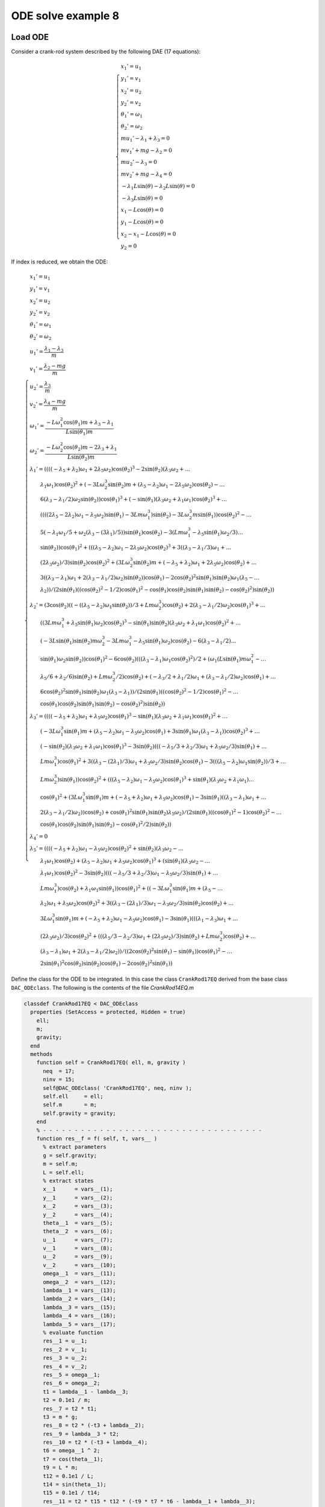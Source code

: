 ODE solve example 8
===================

Load ODE
--------

Consider a crank-rod system described by the following DAE (17 equations):

.. math::

  \begin{cases}
    x_1' = u_1 & \\
    y_1' = v_1 & \\
    x_2' = u_2 & \\
    y_2' = v_2 & \\
    \theta_1' = \omega_1 & \\
    \theta_2' = \omega_2 & \\
    m u_1' - \lambda_1 + \lambda_3 = 0 & \\
    m v_1' + mg-\lambda_2 = 0 & \\
    m u_2' - \lambda_3 = 0 & \\
    m v_2' + mg-\lambda_4 = 0 & \\
    -\lambda_1 L \sin(\theta)-\lambda_2 L \sin(\theta) = 0 & \\
    -\lambda_3 L \sin(\theta) = 0 & \\
    x_1 -  L \cos(\theta) = 0 & \\
    y_1 -  L \cos(\theta) = 0 & \\
    x_2 - x_1- L \cos(\theta) = 0 & \\
    y_2 = 0 &
  \end{cases}

If index is reduced, we obtain the ODE:

.. math::

  \begin{cases}
    x_1'       = u_1 & \\
    y_1'       = v_1 & \\
    x_2'       = u_2 & \\
    y_2'       = v_2 & \\
    \theta_1'  = \omega_1 & \\
    \theta_2'  = \omega_2 & \\
    u_1'       = \dfrac{\lambda_1-\lambda_3}{m} & \\
    v_1'       = \dfrac{\lambda_2 - mg}{m} & \\
    u_2'       = \dfrac{\lambda_3}{m} & \\
    v_2'       = \dfrac{\lambda_4 - mg}{m}  & \\
    \omega_1'  = \dfrac{-L\omega_1^2\cos(\theta_1)m + \lambda_3 - \lambda_1}{L\sin(\theta_1)m} & \\
    \omega_2'  = \dfrac{-L\omega_2^2\cos(\theta_2)m - 2\lambda_3 + \lambda_1}{L\sin(\theta_2)m} & \\
    \lambda_1' = ((((-\lambda_5 + \lambda_2)\omega_1 + 2\lambda_5\omega_2)\cos(\theta_2)^3 - 2\sin(\theta_2)(\lambda_3\omega_2 + \dots & \\
    \qquad \lambda_1\omega_1)\cos(\theta_2)^2 + (-3L\omega_2^3\sin(\theta_2)m + (\lambda_5 - \lambda_2)\omega_1 - 2\lambda_5\omega_2)\cos(\theta_2) - \dots & \\
    \qquad 6(\lambda_3 - \lambda_1/2)\omega_2\sin(\theta_2))\cos(\theta_1)^3 + (-\sin(\theta_1)(\lambda_3\omega_2 + \lambda_1\omega_1)\cos(\theta_2)^3 + \dots & \\
    \qquad ((((2\lambda_5 - 2\lambda_2)\omega_1 - \lambda_5\omega_2)\sin(\theta_1) - 3Lm\omega_1^3)\sin(\theta_2) - 3L\omega_2^3m\sin(\theta_1))\cos(\theta_2)^2 - \dots & \\
    \qquad 5(-\lambda_1\omega_1/5 + \omega_2(\lambda_3 - (3\lambda_1)/5))\sin(\theta_1)\cos(\theta_2) - 3(Lm\omega_1^3 - \lambda_5\sin(\theta_1)\omega_2/3) \dots & \\
    \qquad \sin(\theta_2))\cos(\theta_1)^2 + (((\lambda_5 - \lambda_2)\omega_1 - 2\lambda_5\omega_2)\cos(\theta_2)^3 + 3((\lambda_3 - \lambda_1/3)\omega_1 + \dots & \\
    \qquad (2\lambda_3\omega_2)/3)\sin(\theta_2)\cos(\theta_2)^2 + (3L\omega_2^3\sin(\theta_2)m + (-\lambda_5 + \lambda_2)\omega_1 + 2\lambda_5\omega_2)\cos(\theta_2) + \dots & \\
    \qquad 3((\lambda_3 - \lambda_1)\omega_1 + 2(\lambda_3 - \lambda_1/2)\omega_2)\sin(\theta_2))\cos(\theta_1) - 2\cos(\theta_2)^2\sin(\theta_1)\sin(\theta_2)\omega_1(\lambda_5 - \dots & \\
    \qquad \lambda_2))/(2\sin(\theta_1)((\cos(\theta_2)^2 - 1/2)\cos(\theta_1)^2 - \cos(\theta_1)\cos(\theta_2)\sin(\theta_1)\sin(\theta_2) - \cos(\theta_2)^2)\sin(\theta_2)) & \\
    \lambda_2' = (3\cos(\theta_2)((-((\lambda_5 - \lambda_2)\omega_1\sin(\theta_2))/3 + Lm\omega_2^3)\cos(\theta_2) + 2(\lambda_3 - \lambda_1/2)\omega_2)\cos(\theta_1)^3 + \dots & \\
    \qquad ((3Lm\omega_1^3 + \lambda_5\sin(\theta_1)\omega_2)\cos(\theta_2)^3 - \sin(\theta_1)\sin(\theta_2)(\lambda_3\omega_2 + \lambda_1\omega_1)\cos(\theta_2)^2 + \dots & \\
    \qquad (-3L\sin(\theta_1)\sin(\theta_2)m\omega_2^3 - 3Lm\omega_1^3 - \lambda_5\sin(\theta_1)\omega_2)\cos(\theta_2) - 6(\lambda_3 - \lambda_1/2) \dots & \\
    \qquad \sin(\theta_1)\omega_2\sin(\theta_2))\cos(\theta_1)^2 - 6\cos(\theta_2)(((\lambda_3 - \lambda_1)\omega_1\cos(\theta_2)^2)/2 + (\omega_1(L\sin(\theta_1)m\omega_1^2 - \dots & \\
    \qquad \lambda_5/6 + \lambda_2/6)\sin(\theta_2) + Lm\omega_2^3/2)\cos(\theta_2) + (-\lambda_3/2 + \lambda_1/2)\omega_1 + (\lambda_3 - \lambda_1/2)\omega_2)\cos(\theta_1) + \dots & \\
    \qquad 6\cos(\theta_2)^2\sin(\theta_1)\sin(\theta_2)\omega_1(\lambda_3 - \lambda_1))/(2\sin(\theta_1)((\cos(\theta_2)^2 - 1/2)\cos(\theta_1)^2 - \dots & \\
    \qquad \cos(\theta_1)\cos(\theta_2)\sin(\theta_1)\sin(\theta_2) - \cos(\theta_2)^2)\sin(\theta_2)) & \\
    \lambda_3' = ((((-\lambda_5 + \lambda_2)\omega_1 + \lambda_5\omega_2)\cos(\theta_1)^3 - \sin(\theta_1)(\lambda_3\omega_2 + \lambda_1\omega_1)\cos(\theta_1)^2 + \dots & \\
    \qquad (-3L\omega_1^3\sin(\theta_1)m + (\lambda_5 - \lambda_2)\omega_1 - \lambda_5\omega_2)\cos(\theta_1) + 3\sin(\theta_1)\omega_1(\lambda_3 - \lambda_1))\cos(\theta_2)^3 + \dots & \\
    \qquad (-\sin(\theta_2)(\lambda_3\omega_2 + \lambda_1\omega_1)\cos(\theta_1)^3 - 3\sin(\theta_2)(((-\lambda_5/3 + \lambda_2/3)\omega_1 + \lambda_5\omega_2/3)\sin(\theta_1) + \dots & \\
    \qquad Lm\omega_1^3)\cos(\theta_1)^2 + 3((\lambda_3 - (2\lambda_1)/3)\omega_1 + \lambda_3\omega_2/3)\sin(\theta_2)\cos(\theta_1) - 3(((\lambda_5 - \lambda_2)\omega_1\sin(\theta_2))/3 + \dots & \\
    \qquad Lm\omega_2^3)\sin(\theta_1))\cos(\theta_2)^2 + (((\lambda_5 - \lambda_2)\omega_1 - \lambda_5\omega_2)\cos(\theta_1)^3 + \sin(\theta_1)(\lambda_3\omega_2 + \lambda_1\omega_1) \dots & \\
    \qquad \cos(\theta_1)^2 + (3L\omega_1^3\sin(\theta_1)m + (-\lambda_5 + \lambda_2)\omega_1 + \lambda_5\omega_2)\cos(\theta_1) - 3\sin(\theta_1)((\lambda_3 - \lambda_1)\omega_1 + \dots & \\
    \qquad 2(\lambda_3 - \lambda_1/2)\omega_2))\cos(\theta_2) + \cos(\theta_1)^2\sin(\theta_1)\sin(\theta_2)\lambda_5\omega_2)/(2\sin(\theta_1)((\cos(\theta_1)^2 - 1)\cos(\theta_2)^2 - \dots & \\
    \qquad \cos(\theta_1)\cos(\theta_2)\sin(\theta_1)\sin(\theta_2) - \cos(\theta_1)^2/2)\sin(\theta_2)) & \\
    \lambda_4' = 0 & \\
    \lambda_5' = ((((-\lambda_5 + \lambda_2)\omega_1 - \lambda_5\omega_2)\cos(\theta_2)^2 + \sin(\theta_2)(\lambda_3\omega_2 -  \dots & \\
    \qquad \lambda_1\omega_1)\cos(\theta_2) + (\lambda_5 - \lambda_2)\omega_1 + \lambda_5\omega_2)\cos(\theta_1)^3 + (\sin(\theta_1)(\lambda_3\omega_2 - \dots & \\
    \qquad \lambda_1\omega_1)\cos(\theta_2)^2 - 3\sin(\theta_2)(((-\lambda_5/3 + \lambda_2/3)\omega_1 - \lambda_5\omega_2/3)\sin(\theta_1) + \dots & \\
    \qquad Lm\omega_1^3)\cos(\theta_2) + \lambda_1\omega_1\sin(\theta_1))\cos(\theta_1)^2 + ((-3L\omega_1^3\sin(\theta_1)m + (\lambda_5 - \dots & \\
    \qquad \lambda_2)\omega_1 + \lambda_5\omega_2)\cos(\theta_2)^2 + 3((\lambda_3 - (2\lambda_1)/3)\omega_1 - \lambda_3\omega_2/3)\sin(\theta_2)\cos(\theta_2) + \dots & \\
    \qquad 3L\omega_1^3\sin(\theta_1)m + (-\lambda_5 + \lambda_2)\omega_1 - \lambda_5\omega_2)\cos(\theta_1) - 3\sin(\theta_1)(((\lambda_1 - \lambda_3)\omega_1 + \dots & \\
    \qquad (2\lambda_3\omega_2)/3)\cos(\theta_2)^2 + (((\lambda_5/3 - \lambda_2/3)\omega_1 + (2\lambda_5\omega_2)/3)\sin(\theta_2) + Lm\omega_2^3)\cos(\theta_2) + \dots & \\
    \qquad (\lambda_3 - \lambda_1)\omega_1 + 2(\lambda_3 - \lambda_1/2)\omega_2))/((2\cos(\theta_2)^2\sin(\theta_1) - \sin(\theta_1))\cos(\theta_1)^2 - \dots & \\
    \qquad 2\sin(\theta_1)^2\cos(\theta_2)\sin(\theta_2)\cos(\theta_1) - 2\cos(\theta_2)^2\sin(\theta_1)) &
  \end{cases}

Define the class for the ODE to be integrated.
In this case the class ``CrankRod17EQ`` derived from
the base class ``DAC_ODEclass``.
The following is the contents of the file `CrankRod14EQ.m`

..
  :emphasize-lines: 18, 19, 20, 21, 80, 81, 82, 83, 146, 147, 148, 149, 203, 205, 206

.. code:: matlab

  classdef CrankRod17EQ < DAC_ODEclass
    properties (SetAccess = protected, Hidden = true)
      ell;
      m;
      gravity;
    end
    methods
      function self = CrankRod17EQ( ell, m, gravity )
        neq  = 17;
        ninv = 15;
        self@DAC_ODEclass( 'CrankRod17EQ', neq, ninv );
        self.ell     = ell;
        self.m       = m;
        self.gravity = gravity;
      end
      % - - - - - - - - - - - - - - - - - - - - - - - - - - - - - - - - - - -
      function res__f = f( self, t, vars__ )
        % extract parameters
        g = self.gravity;
        m = self.m;
        L = self.ell;
        % extract states
        x__1      = vars__(1);
        y__1      = vars__(2);
        x__2      = vars__(3);
        y__2      = vars__(4);
        theta__1  = vars__(5);
        theta__2  = vars__(6);
        u__1      = vars__(7);
        v__1      = vars__(8);
        u__2      = vars__(9);
        v__2      = vars__(10);
        omega__1  = vars__(11);
        omega__2  = vars__(12);
        lambda__1 = vars__(13);
        lambda__2 = vars__(14);
        lambda__3 = vars__(15);
        lambda__4 = vars__(16);
        lambda__5 = vars__(17);
        % evaluate function
        res__1 = u__1;
        res__2 = v__1;
        res__3 = u__2;
        res__4 = v__2;
        res__5 = omega__1;
        res__6 = omega__2;
        t1 = lambda__1 - lambda__3;
        t2 = 0.1e1 / m;
        res__7 = t2 * t1;
        t3 = m * g;
        res__8 = t2 * (-t3 + lambda__2);
        res__9 = lambda__3 * t2;
        res__10 = t2 * (-t3 + lambda__4);
        t6 = omega__1 ^ 2;
        t7 = cos(theta__1);
        t9 = L * m;
        t12 = 0.1e1 / L;
        t14 = sin(theta__1);
        t15 = 0.1e1 / t14;
        res__11 = t2 * t15 * t12 * (-t9 * t7 * t6 - lambda__1 + lambda__3);
        t17 = omega__2 ^ 2;
        t18 = cos(theta__2);
        t21 = 2 * lambda__3;
        t24 = sin(theta__2);
        t25 = 0.1e1 / t24;
        res__12 = t2 * t25 * t12 * (-t9 * t18 * t17 - t21 + lambda__1);
        t27 = lambda__2 - lambda__5;
        t28 = omega__1 * t27;
        t29 = lambda__5 * omega__2;
        t30 = 2 * t29;
        t32 = t18 ^ 2;
        t33 = t32 * t18;
        t35 = lambda__1 * omega__1;
        t36 = lambda__3 * omega__2;
        t37 = t35 + t36;
        t39 = t32 * t37 * t24;
        t42 = t17 * omega__2;
        t45 = 3 * t42 * m * t24 * L;
        t46 = -t27;
        t47 = omega__1 * t46;
        t51 = -t21 + lambda__1;
        t53 = 3 * t51 * omega__2 * t24;
        t55 = t7 ^ 2;
        t56 = t55 * t7;
        t60 = 2 * t46;
        t64 = t6 * omega__1;
        t65 = t64 * t9;
        t66 = 3 * t65;
        t70 = t14 * t42 * t9;
        t91 = 3 * lambda__3;
        t94 = 2 * t36;
        t100 = omega__1 * t1;
        t101 = omega__2 * t51;
        t108 = t24 * t47;
        t116 = t24 * t14;
        t117 = t116 * t18 * t7;
        res__13 = t25 / (t55 * (t32 - 0.1e1 / 0.2e1) - t117 - t32) * t15 * (t56 * (t33 * (t28 + t30) - 2 * t39 + t18 * (-t45 + t47 - t30) + t53) + t55 * (-t33 * t37 * t14 + t32 * (t24 * (t14 * (omega__1 * t60 - t29) - t66) - 3 * t70) + t18 * t14 * (t35 + 3 * omega__2 * (lambda__1 - 0.5e1 / 0.3e1 * lambda__3)) - 3 * t24 * (t65 - omega__2 * t14 * lambda__5 / 3)) + t7 * (t33 * (t47 - t30) - t32 * (omega__1 * (lambda__1 - t91) - t94) * t24 + t18 * (t45 + t28 + t30) - 3 * t24 * (t100 + t101)) - 2 * t108 * t14 * t32) / 2;
        t127 = t55 ^ 2;
        t137 = t18 * (2 * t24 * omega__1 * (t14 * t27 / 6 + t6 * t9) + t70);
        t144 = t14 * L;
        t147 = 3 * t64 * m * t144;
        t179 = 0.1e1 / (t55 - 1);
        t185 = 0.1e1 / (2 * t32 * t55 - 2 * t117 - 2 * t32 - t55);
        t186 = t185 * t179;
        res__14 = t186 * t25 * (t127 * (omega__2 * t33 * lambda__5 - t39 + t18 * (-t45 - t29) + t53) - 3 * t56 * t18 * (-t51 * omega__2 * t14 + t137) + t55 * (t33 * (-t147 - t29) - 5 * t32 * (-t36 / 5 + omega__1 * (lambda__1 - 0.6e1 / 0.5e1 * lambda__3)) * t24 + t18 * (t147 + t45 + t29) - t53) + 3 * t7 * t18 * (-t32 * t1 * omega__1 * t14 + t137 + (-omega__2 * t51 + t100) * t14) + 6 * t100 * t24 * t32);
        t187 = t7 - 1;
        t188 = t7 + 1;
        t189 = t188 * t187;
        t191 = t55 * t37 / 3;
        t198 = t7 * (t14 * (omega__1 * t27 / 3 + t29 / 3) + t65);
        t211 = 3 * t64 * m * t24 * t144;
        t213 = -omega__1 * t60;
        t217 = 3 * t42 * t9;
        t222 = (lambda__1 - 0.3e1 / 0.2e1 * lambda__3) * omega__1;
        t223 = t36 / 2;
        res__15 = t186 * t25 * (-3 * t33 * (t191 + t198 + t100) * t189 + t32 * (t127 * (t47 - t29) * t24 + t56 * t37 * t116 + t55 * (t211 + t24 * (t213 + t29) - t217) + 2 * t7 * (t222 - t223) * t116 + t108 + t217) + 3 * t18 * (t191 + t198 + t100 + t101) * t189 + t188 * t187 * t24 * lambda__5 * omega__2 * t55);
        t241 = -t35 + t36;
        t243 = t47 + t29;
        t248 = t14 * t243;
        t255 = t14 * (t28 - t29);
        t259 = t91 - 2 * lambda__1;
        t271 = 3 * t101;
        t283 = 3 * t1;
        res__17 = t179 * t185 * (t127 * (t18 * t243 * t24 + t32 * t241 + t35) + t56 * (t32 * (t248 - t66) - t18 * t241 * t116 + t255 + t66) + t55 * (t32 * (omega__1 * t259 - 3 * t36) + t18 * (t211 + t24 * (t213 - 3 * t29) - t217) - omega__1 * t259 + t271) + t7 * (t32 * (t255 + t66) + 2 * t18 * t24 * (t222 + t223) * t14 + t248 - t66) + t32 * (omega__1 * t283 + t94) + t18 * (t24 * (t47 + t30) + t217) - omega__1 * t283 - t271);
        % store on output
        res__f     = zeros(17,1);
        res__f(1)  = res__1;
        res__f(2)  = res__2;
        res__f(3)  = res__3;
        res__f(4)  = res__4;
        res__f(5)  = res__5;
        res__f(6)  = res__6;
        res__f(7)  = res__7;
        res__f(8)  = res__8;
        res__f(9)  = res__9;
        res__f(10) = res__10;
        res__f(11) = res__11;
        res__f(12) = res__12;
        res__f(13) = res__13;
        res__f(14) = res__14;
        res__f(15) = res__15;
        res__f(17) = res__17;
      end
      % - - - - - - - - - - - - - - - - - - - - - - - - - - - - - - - - - - -
      function res__DfDx = DfDx( self, t, vars__ )
        % extract parameters
        g = self.gravity;
        m = self.m;
        L = self.ell;
        % extract states
        x__1      = vars__(1);
        y__1      = vars__(2);
        x__2      = vars__(3);
        y__2      = vars__(4);
        theta__1  = vars__(5);
        theta__2  = vars__(6);
        u__1      = vars__(7);
        v__1      = vars__(8);
        u__2      = vars__(9);
        v__2      = vars__(10);
        omega__1  = vars__(11);
        omega__2  = vars__(12);
        lambda__1 = vars__(13);
        lambda__2 = vars__(14);
        lambda__3 = vars__(15);
        lambda__4 = vars__(16);
        lambda__5 = vars__(17);
        % evaluate function
        res__1_1 = u__1;
        res__2_1 = v__1;
        res__3_1 = u__2;
        res__4_1 = v__2;
        res__5_1 = omega__1;
        res__6_1 = omega__2;
        t1 = lambda__1 - lambda__3;
        t2 = 0.1e1 / m;
        res__7_1 = t2 * t1;
        t3 = m * g;
        res__8_1 = t2 * (-t3 + lambda__2);
        res__9_1 = lambda__3 * t2;
        res__10_1 = t2 * (-t3 + lambda__4);
        t6 = omega__1 ^ 2;
        t7 = cos(theta__1);
        t9 = L * m;
        t12 = 0.1e1 / L;
        t14 = sin(theta__1);
        t15 = 0.1e1 / t14;
        res__11_1 = t2 * t15 * t12 * (-t9 * t7 * t6 - lambda__1 + lambda__3);
        t17 = omega__2 ^ 2;
        t18 = cos(theta__2);
        t21 = 2 * lambda__3;
        t24 = sin(theta__2);
        t25 = 0.1e1 / t24;
        res__12_1 = t2 * t25 * t12 * (-t9 * t18 * t17 - t21 + lambda__1);
        t27 = lambda__2 - lambda__5;
        t28 = omega__1 * t27;
        t29 = lambda__5 * omega__2;
        t30 = 2 * t29;
        t32 = t18 ^ 2;
        t33 = t32 * t18;
        t35 = lambda__1 * omega__1;
        t36 = lambda__3 * omega__2;
        t37 = t35 + t36;
        t39 = t32 * t37 * t24;
        t42 = t17 * omega__2;
        t45 = 3 * t42 * m * t24 * L;
        t46 = -t27;
        t47 = omega__1 * t46;
        t51 = -t21 + lambda__1;
        t53 = 3 * t51 * omega__2 * t24;
        t55 = t7 ^ 2;
        t56 = t55 * t7;
        t60 = 2 * t46;
        t64 = t6 * omega__1;
        t65 = t64 * t9;
        t66 = 3 * t65;
        t70 = t14 * t42 * t9;
        t91 = 3 * lambda__3;
        t94 = 2 * t36;
        t100 = omega__1 * t1;
        t101 = omega__2 * t51;
        t108 = t24 * t47;
        t116 = t24 * t14;
        t117 = t116 * t18 * t7;
        res__13_1 = t25 / (t55 * (t32 - 0.1e1 / 0.2e1) - t117 - t32) * t15 * (t56 * (t33 * (t28 + t30) - 2 * t39 + t18 * (-t45 + t47 - t30) + t53) + t55 * (-t33 * t37 * t14 + t32 * (t24 * (t14 * (omega__1 * t60 - t29) - t66) - 3 * t70) + t18 * t14 * (t35 + 3 * omega__2 * (lambda__1 - 0.5e1 / 0.3e1 * lambda__3)) - 3 * t24 * (t65 - omega__2 * t14 * lambda__5 / 3)) + t7 * (t33 * (t47 - t30) - t32 * (omega__1 * (lambda__1 - t91) - t94) * t24 + t18 * (t45 + t28 + t30) - 3 * t24 * (t100 + t101)) - 2 * t108 * t14 * t32) / 2;
        t127 = t55 ^ 2;
        t137 = t18 * (2 * t24 * omega__1 * (t14 * t27 / 6 + t6 * t9) + t70);
        t144 = t14 * L;
        t147 = 3 * t64 * m * t144;
        t179 = 0.1e1 / (t55 - 1);
        t185 = 0.1e1 / (2 * t32 * t55 - 2 * t117 - 2 * t32 - t55);
        t186 = t185 * t179;
        res__14_1 = t186 * t25 * (t127 * (omega__2 * t33 * lambda__5 - t39 + t18 * (-t45 - t29) + t53) - 3 * t56 * t18 * (-t51 * omega__2 * t14 + t137) + t55 * (t33 * (-t147 - t29) - 5 * t32 * (-t36 / 5 + omega__1 * (lambda__1 - 0.6e1 / 0.5e1 * lambda__3)) * t24 + t18 * (t147 + t45 + t29) - t53) + 3 * t7 * t18 * (-t32 * t1 * omega__1 * t14 + t137 + (-omega__2 * t51 + t100) * t14) + 6 * t100 * t24 * t32);
        t187 = t7 - 1;
        t188 = t7 + 1;
        t189 = t188 * t187;
        t191 = t55 * t37 / 3;
        t198 = t7 * (t14 * (omega__1 * t27 / 3 + t29 / 3) + t65);
        t211 = 3 * t64 * m * t24 * t144;
        t213 = -omega__1 * t60;
        t217 = 3 * t42 * t9;
        t222 = (lambda__1 - 0.3e1 / 0.2e1 * lambda__3) * omega__1;
        t223 = t36 / 2;
        res__15_1 = t186 * t25 * (-3 * t33 * (t191 + t198 + t100) * t189 + t32 * (t127 * (t47 - t29) * t24 + t56 * t37 * t116 + t55 * (t211 + t24 * (t213 + t29) - t217) + 2 * t7 * (t222 - t223) * t116 + t108 + t217) + 3 * t18 * (t191 + t198 + t100 + t101) * t189 + t188 * t187 * t24 * lambda__5 * omega__2 * t55);
        t241 = -t35 + t36;
        t243 = t47 + t29;
        t248 = t14 * t243;
        t255 = t14 * (t28 - t29);
        t259 = t91 - 2 * lambda__1;
        t271 = 3 * t101;
        t283 = 3 * t1;
        res__17_1 = t179 * t185 * (t127 * (t18 * t243 * t24 + t32 * t241 + t35) + t56 * (t32 * (t248 - t66) - t18 * t241 * t116 + t255 + t66) + t55 * (t32 * (omega__1 * t259 - 3 * t36) + t18 * (t211 + t24 * (t213 - 3 * t29) - t217) - omega__1 * t259 + t271) + t7 * (t32 * (t255 + t66) + 2 * t18 * t24 * (t222 + t223) * t14 + t248 - t66) + t32 * (omega__1 * t283 + t94) + t18 * (t24 * (t47 + t30) + t217) - omega__1 * t283 - t271);
        % store on output
        res__DfDx       = zeros(17,1);
        res__DfDx(1,1)  = res__1_1;
        res__DfDx(2,1)  = res__2_1;
        res__DfDx(3,1)  = res__3_1;
        res__DfDx(4,1)  = res__4_1;
        res__DfDx(5,1)  = res__5_1;
        res__DfDx(6,1)  = res__6_1;
        res__DfDx(7,1)  = res__7_1;
        res__DfDx(8,1)  = res__8_1;
        res__DfDx(9,1)  = res__9_1;
        res__DfDx(10,1) = res__10_1;
        res__DfDx(11,1) = res__11_1;
        res__DfDx(12,1) = res__12_1;
        res__DfDx(13,1) = res__13_1;
        res__DfDx(14,1) = res__14_1;
        res__DfDx(15,1) = res__15_1;
        res__DfDx(17,1) = res__17_1;
      end
      % - - - - - - - - - - - - - - - - - - - - - - - - - - - - - - - - - - -
      function res__DfDt = DfDt( self, t, vars__ )
        res__DfDt = zeros(17,1);
      end
      % - - - - - - - - - - - - - - - - - - - - - - - - - - - - - - - - - - -
      function res__h = h( self, t, vars__ )
        % extract parameters
        g = self.gravity;
        m = self.m;
        L = self.ell;
        % extract states
        x__1      = vars__(1);
        y__1      = vars__(2);
        x__2      = vars__(3);
        y__2      = vars__(4);
        theta__1  = vars__(5);
        theta__2  = vars__(6);
        u__1      = vars__(7);
        v__1      = vars__(8);
        u__2      = vars__(9);
        v__2      = vars__(10);
        omega__1  = vars__(11);
        omega__2  = vars__(12);
        lambda__1 = vars__(13);
        lambda__2 = vars__(14);
        lambda__3 = vars__(15);
        lambda__4 = vars__(16);
        lambda__5 = vars__(17);
        % evaluate function
        t2 = cos(theta__1);
        t4 = sin(theta__1);
        res__1 = L * (t2 * (-lambda__2 + lambda__5) + lambda__1 * t4);
        t7 = sin(theta__2);
        t9 = cos(theta__2);
        res__2 = (lambda__3 * t7 - lambda__5 * t9) * L;
        res__3 = t2 * L - x__1;
        res__4 = t4 * L - y__1;
        res__5 = t9 * L + x__1 - x__2;
        res__6 = -y__2;
        res__7 = (t7 - t4) * L;
        t16 = L * omega__1;
        res__8 = t4 * t16 + u__1;
        res__9 = -t2 * t16 + v__1;
        res__10 = t7 * omega__2 * L - u__1 + u__2;
        res__11 = v__2;
        res__12 = (omega__1 * t2 - omega__2 * t9) * L;
        t24 = m * g;
        t27 = lambda__3 - lambda__1;
        t29 = L * m;
        t30 = omega__1 ^ 2;
        t31 = t30 * t29;
        t33 = 0.1e1 / t4;
        t35 = 0.1e1 / m;
        res__13 = t35 * t33 * (t4 * (t24 - lambda__2) + t2 * t27 - t31);
        res__14 = t35 * (t24 - lambda__4);
        t40 = omega__2 ^ 2;
        res__15 = t35 / t7 * t33 * (t4 * (t9 * (-2 * lambda__3 + lambda__1) - t40 * t29) + (-t2 * t27 + t31) * t7);
        % store on output
        res__h     = zeros(15,1);
        res__h(1)  = res__1;
        res__h(2)  = res__2;
        res__h(3)  = res__3;
        res__h(4)  = res__4;
        res__h(5)  = res__5;
        res__h(6)  = res__6;
        res__h(7)  = res__7;
        res__h(8)  = res__8;
        res__h(9)  = res__9;
        res__h(10) = res__10;
        res__h(11) = res__11;
        res__h(12) = res__12;
        res__h(13) = res__13;
        res__h(14) = res__14;
        res__h(15) = res__15;
      end
      % - - - - - - - - - - - - - - - - - - - - - - - - - - - - - - - - - - -
      function res__DhDx = DhDx( self, t, vars__ )
        % extract parameters
        g = self.gravity;
        m = self.m;
        L = self.ell;
        % extract states
        x__1      = vars__(1);
        y__1      = vars__(2);
        x__2      = vars__(3);
        y__2      = vars__(4);
        theta__1  = vars__(5);
        theta__2  = vars__(6);
        u__1      = vars__(7);
        v__1      = vars__(8);
        u__2      = vars__(9);
        v__2      = vars__(10);
        omega__1  = vars__(11);
        omega__2  = vars__(12);
        lambda__1 = vars__(13);
        lambda__2 = vars__(14);
        lambda__3 = vars__(15);
        lambda__4 = vars__(16);
        lambda__5 = vars__(17);
        % evaluate function
        t2 = sin(theta__1);
        t4 = cos(theta__1);
        res__1_5 = L * (t2 * (lambda__2 - lambda__5) + lambda__1 * t4);
        res__1_13 = t2 * L;
        t7 = t4 * L;
        res__1_14 = -t7;
        res__1_17 = t7;
        t8 = sin(theta__2);
        t10 = cos(theta__2);
        res__2_6 = (lambda__3 * t10 + t8 * lambda__5) * L;
        res__2_15 = t8 * L;
        t13 = t10 * L;
        res__2_17 = -t13;
        res__3_1 = -1;
        res__3_5 = -res__1_13;
        res__4_2 = -1;
        res__4_5 = res__1_17;
        res__5_1 = 1;
        res__5_3 = -1;
        res__5_6 = -res__2_15;
        res__6_4 = -1;
        res__7_5 = res__1_14;
        res__7_6 = t13;
        t14 = L * omega__1;
        res__8_5 = t4 * t14;
        res__8_7 = 1;
        res__8_11 = res__1_13;
        res__9_5 = t2 * t14;
        res__9_8 = 1;
        res__9_11 = res__7_5;
        t15 = L * omega__2;
        res__10_6 = t10 * t15;
        res__10_7 = -1;
        res__10_9 = 1;
        res__10_12 = res__2_15;
        res__11_10 = 1;
        res__12_5 = -res__9_5;
        res__12_6 = t8 * t15;
        res__12_11 = res__4_5;
        res__12_12 = res__2_17;
        t16 = omega__1 ^ 2;
        t18 = L * m;
        t20 = t18 * t4 * t16 + lambda__1 - lambda__3;
        t21 = t2 ^ 2;
        t22 = 0.1e1 / t21;
        t24 = 0.1e1 / m;
        res__13_5 = t24 * t22 * t20;
        t25 = 0.1e1 / t2;
        t27 = 2 * t25 * t14;
        res__13_11 = -t27;
        t29 = t24 * t25 * t4;
        res__13_13 = -t29;
        res__13_14 = -t24;
        res__13_15 = t29;
        res__14_16 = res__13_14;
        res__15_5 = -t24 * t22 * t20;
        t32 = omega__2 ^ 2;
        t37 = t8 ^ 2;
        res__15_6 = t24 / t37 * (t18 * t10 * t32 - lambda__1 + 2 * lambda__3);
        res__15_11 = t27;
        t40 = 0.1e1 / t8;
        res__15_12 = -2 * t40 * t15;
        t43 = t8 * t4;
        t44 = t2 * t10;
        t47 = t40 * t24;
        res__15_13 = t47 * t25 * (t43 + t44);
        res__15_15 = t47 * t25 * (-t43 - 2 * t44);
        % store on output
        res__DhDx        = zeros(15,17);
        res__DhDx(1,5)   = res__1_5;
        res__DhDx(1,13)  = res__1_13;
        res__DhDx(1,14)  = res__1_14;
        res__DhDx(1,17)  = res__1_17;
        res__DhDx(2,6)   = res__2_6;
        res__DhDx(2,15)  = res__2_15;
        res__DhDx(2,17)  = res__2_17;
        res__DhDx(3,1)   = res__3_1;
        res__DhDx(3,5)   = res__3_5;
        res__DhDx(4,2)   = res__4_2;
        res__DhDx(4,5)   = res__4_5;
        res__DhDx(5,1)   = res__5_1;
        res__DhDx(5,3)   = res__5_3;
        res__DhDx(5,6)   = res__5_6;
        res__DhDx(6,4)   = res__6_4;
        res__DhDx(7,5)   = res__7_5;
        res__DhDx(7,6)   = res__7_6;
        res__DhDx(8,5)   = res__8_5;
        res__DhDx(8,7)   = res__8_7;
        res__DhDx(8,11)  = res__8_11;
        res__DhDx(9,5)   = res__9_5;
        res__DhDx(9,8)   = res__9_8;
        res__DhDx(9,11)  = res__9_11;
        res__DhDx(10,6)  = res__10_6;
        res__DhDx(10,7)  = res__10_7;
        res__DhDx(10,9)  = res__10_9;
        res__DhDx(10,12) = res__10_12;
        res__DhDx(11,10) = res__11_10;
        res__DhDx(12,5)  = res__12_5;
        res__DhDx(12,6)  = res__12_6;
        res__DhDx(12,11) = res__12_11;
        res__DhDx(12,12) = res__12_12;
        res__DhDx(13,5)  = res__13_5;
        res__DhDx(13,11) = res__13_11;
        res__DhDx(13,13) = res__13_13;
        res__DhDx(13,14) = res__13_14;
        res__DhDx(13,15) = res__13_15;
        res__DhDx(14,16) = res__14_16;
        res__DhDx(15,5)  = res__15_5;
        res__DhDx(15,6)  = res__15_6;
        res__DhDx(15,11) = res__15_11;
        res__DhDx(15,12) = res__15_12;
        res__DhDx(15,13) = res__15_13;
        res__DhDx(15,15) = res__15_15;
      end
      % - - - - - - - - - - - - - - - - - - - - - - - - - - - - - - - - - - -
      function res__DhDt = DhDt( self, t, vars__ )
        res__DhDt = zeros(15,1);
      end
      % - - - - - - - - - - - - - - - - - - - - - - - - - - - - - - - - - - -
      function plot( self, t, Z )
        CrankRod17EQPlot( t, Z(1), Z(2), Z(3), Z(4), self.ell );
      end
    end
  end

Instantiate the ODE
-------------------

Having `CrankRod17EQ.m` now can instantiate the ODE

.. code:: matlab

  % load the crank and rod model in the variable ode
  ell     = 1.0;
  m       = 1.0;
  gravity = 9.81;
  ode     = CrankRod17EQ( ell, m, gravity );

Choose solver
-------------

Choose `ExplicitEuler` as solver and attach the
instantiated ode to it.

.. code:: matlab

  solver = ExplicitEuler(); % initialize solver
  solver.setODE(ode);       % Attach ode to the solver

Integrate
---------

Select the range and the sampling point for the numerical solution

.. code:: matlab

  Tmax = 7.5;
  h    = 0.05;
  tt   = 0:h:Tmax;

setup initial condition, use hidden constraint

.. math::

  \begin{cases}
    -\lambda_1L\sin(\theta_1) + \lambda_2L\cos(\theta_1) - \lambda_5L\cos(\theta_1) = 0 & \\
    -\lambda_3L\sin(\theta_2) + \lambda_5L\cos(\theta_2) = 0 & \\
    x_1 - L\cos(\theta_1) = 0 & \\
    y_1 - L\sin(\theta_1) = 0 & \\
    x_2 - x_1 - L\cos(\theta_2) = 0 & \\
    y_2 = 0 & \\
    L\sin(\theta_1) - L\sin(\theta_2) = 0 & \\
    u_1 + L\omega_1\sin(\theta_1) = 0 & \\
    v_1 - L\omega_1\cos(\theta_1) = 0 & \\
    u_2 - u_1 + L\omega_2\sin(\theta_2) = 0 & \\
    v_2 = 0 & \\
    L\omega_1\cos(\theta_1) - L\omega_2\cos(\theta_2) = 0 & \\
    (-gm + \lambda_2)/m + (\cos(\theta_1)\omega_1^2Lm + \lambda_1 - \lambda_3)\cos(\theta_1)/(\sin(\theta_1)m) + L\omega_1^2\sin(\theta_1) = 0 & \\
    (-gm + \lambda_4)/m-(\cos(\theta_1)\omega_1^2Lm + \lambda_1 - \lambda_3)\cos(\theta_1)/(\sin(\theta_1)m) - L\omega_1^2\sin(\theta_1) + \dots & \\
    \qquad (\cos(\theta_2)\omega_2^2Lm - \lambda_1 + 2\lambda_3)\cos(\theta_2)/(\sin(\theta_2)m) + L\omega_2^2\sin(\theta_2) = 0 &
  \end{cases}

to set consistent initial conditions

.. code:: matlab

  angle     = -pi/4;
  speed     = 0.0;
  x_10      = ell*cos(angle);
  y_10      = ell*sin(angle);
  x_20      = 2*ell*cos(angle);
  y_20      = 0;
  theta_10  = angle;
  theta_20  = angle;
  u_10      = -speed*ell*sin(angle);
  v_10      = speed*ell*cos(angle);
  u_20      = -2*speed*ell*sin(angle);
  v_20      = 0;
  omega_10  = speed;
  omega_20  = speed;
  lambda_10 = -3*cos(angle)*m*(ell*speed^2-sin(angle)*gravity)*(1/(4*sin(angle)^2+1));
  lambda_20 = -5*sin(angle)*m*(ell*speed^2-sin(angle)*gravity)*(1/(4*sin(angle)^2+1));
  lambda_30 = -2*cos(angle)*m*(ell*speed^2-sin(angle)*gravity)*(1/(4*sin(angle)^2+1));
  lambda_40 = m*gravity;
  lambda_50 = -2*sin(angle)*m*(ell*(speed^2)-sin(angle)*gravity)*(1/(4*sin(angle)^2+1));
  ini       = [ x_10; y_10; x_20; y_20; theta_10; theta_20; ...
                u_10; v_10; u_20; v_20; omega_10; omega_20; ...
                lambda_10; lambda_20; lambda_30; lambda_40; lambda_50 ];

compute numerical solution

.. code:: matlab

  sol = solver.advance( tt, ini );

now the matrix ``sol`` contain the solution.
The first column contain \(\theta\) the second column
contains  \(\omega\).

Extract solution
----------------

.. code:: matlab

  x_1   = sol(1,:);
  y_1   = sol(2,:);
  x_2   = sol(3,:);
  y_2   = sol(4,:);

Plot the solution
-----------------

.. code:: matlab

  % sample a circle and plot (the constraint)
  xc1 = ell*cos(0:pi/100:2*pi);
  yc1 = ell*sin(0:pi/100:2*pi);
  plot( xc1, yc1, '-r', 'Linewidth', 1 );
  hold on
  axis_lim = ell*2.2;
  xc2 = -axis_lim:0.05:axis_lim;
  yc2 = 0.0*(-axis_lim:0.05:axis_lim);
  plot( xc2, yc2, '-r', 'Linewidth', 1 );
  axis equal
  plot( x_1, y_1, '-o', 'MarkerSize', 6, 'Linewidth', 2, 'Color', 'blue' );
  plot( x_2, y_2, '-o', 'MarkerSize', 6, 'Linewidth', 2, 'Color', 'green' );
  xlim([-axis_lim axis_lim])
  ylim([-axis_lim axis_lim])
  title('x,y');

.. image:: ./images/Manual_ODE_TEST8_fig1.png
   :width: 90%
   :align: center

.. code:: matlab

  ode.animate_plot( tt, sol, 10, 1 );

.. image:: ./images/Manual_ODE_TEST8_mov1.mp4
   :width: 90%
   :align: center
